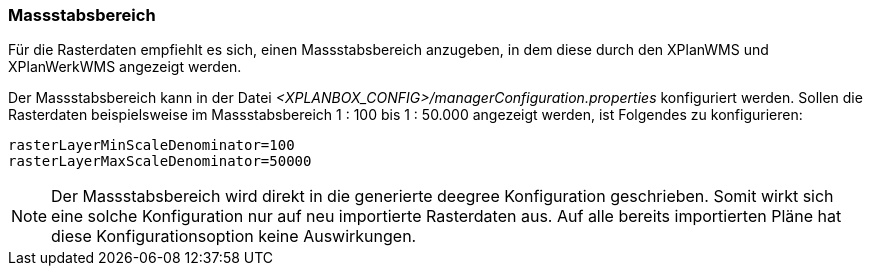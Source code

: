 [[massstabsbereich]]
=== Massstabsbereich

Für die Rasterdaten empfiehlt es sich, einen Massstabsbereich anzugeben,
in dem diese durch den XPlanWMS und XPlanWerkWMS angezeigt werden.

Der Massstabsbereich kann in der Datei _<XPLANBOX_CONFIG>/managerConfiguration.properties_ konfiguriert werden.
Sollen die Rasterdaten beispielsweise im Massstabsbereich 1 : 100 bis 1 : 50.000
angezeigt werden, ist Folgendes zu konfigurieren:

----
rasterLayerMinScaleDenominator=100
rasterLayerMaxScaleDenominator=50000
----

NOTE: Der Massstabsbereich wird direkt in die generierte deegree Konfiguration geschrieben.
Somit wirkt sich eine solche Konfiguration nur auf neu importierte Rasterdaten aus.
Auf alle bereits importierten Pläne hat diese Konfigurationsoption keine Auswirkungen.